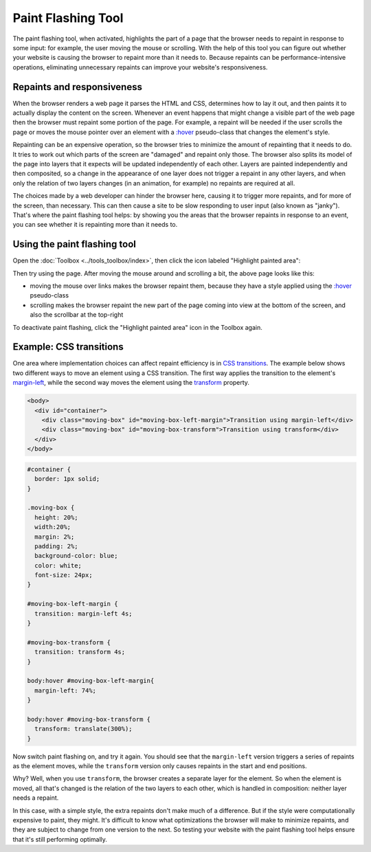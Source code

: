 ===================
Paint Flashing Tool
===================

The paint flashing tool, when activated, highlights the part of a page that the browser needs to repaint in response to some input: for example, the user moving the mouse or scrolling. With the help of this tool you can figure out whether your website is causing the browser to repaint more than it needs to. Because repaints can be performance-intensive operations, eliminating unnecessary repaints can improve your website's responsiveness.

Repaints and responsiveness
***************************

When the browser renders a web page it parses the HTML and CSS, determines how to lay it out, and then paints it to actually display the content on the screen. Whenever an event happens that might change a visible part of the web page then the browser must repaint some portion of the page. For example, a repaint will be needed if the user scrolls the page or moves the mouse pointer over an element with a `:hover <https://developer.mozilla.org/en-US/docs/Web/CSS/:hover>`_  pseudo-class that changes the element's style.

Repainting can be an expensive operation, so the browser tries to minimize the amount of repainting that it needs to do. It tries to work out which parts of the screen are "damaged" and repaint only those. The browser also splits its model of the page into layers that it expects will be updated independently of each other. Layers are painted independently and then composited, so a change in the appearance of one layer does not trigger a repaint in any other layers, and when only the relation of two layers changes (in an animation, for example) no repaints are required at all.

The choices made by a web developer can hinder the browser here, causing it to trigger more repaints, and for more of the screen, than necessary. This can then cause a site to be slow responding to user input (also known as "janky"). That's where the paint flashing tool helps: by showing you the areas that the browser repaints in response to an event, you can see whether it is repainting more than it needs to.

Using the paint flashing tool
*****************************

Open the :doc:`Toolbox <../tools_toolbox/index>`, then click the icon labeled "Highlight painted area":

.. image:: paint-flashing-open-from-toolbox.png
  :class: border

Then try using the page. After moving the mouse around and scrolling a bit, the above page looks like this:

.. image:: paint-flashing-activated.png
  :class: border

- moving the mouse over links makes the browser repaint them, because they have a style applied using the `:hover <https://developer.mozilla.org/en-US/docs/Web/CSS/:hover>`_ pseudo-class

- scrolling makes the browser repaint the new part of the page coming into view at the bottom of the screen, and also the scrollbar at the top-right

To deactivate paint flashing, click the "Highlight painted area" icon in the Toolbox again.

Example: CSS transitions
************************

One area where implementation choices can affect repaint efficiency is in `CSS transitions <https://developer.mozilla.org/en-US/docs/Web/CSS/CSS_Transitions/Using_CSS_transitions>`_. The example below shows two different ways to move an element using a CSS transition. The first way applies the transition to the element's `margin-left <https://developer.mozilla.org/en-US/docs/Web/CSS/margin-left>`_, while the second way moves the element using the `transform <https://developer.mozilla.org/en-US/docs/Web/CSS/transform>`_ property.

.. code-block:: html

  <body>
    <div id="container">
      <div class="moving-box" id="moving-box-left-margin">Transition using margin-left</div>
      <div class="moving-box" id="moving-box-transform">Transition using transform</div>
    </div>
  </body>

.. code-block:: css

  #container {
    border: 1px solid;
  }

  .moving-box {
    height: 20%;
    width:20%;
    margin: 2%;
    padding: 2%;
    background-color: blue;
    color: white;
    font-size: 24px;
  }

  #moving-box-left-margin {
    transition: margin-left 4s;
  }

  #moving-box-transform {
    transition: transform 4s;
  }

  body:hover #moving-box-left-margin{
    margin-left: 74%;
  }

  body:hover #moving-box-transform {
    transform: translate(300%);
  }


Now switch paint flashing on, and try it again. You should see that the ``margin-left`` version triggers a series of repaints as the element moves, while the ``transform`` version only causes repaints in the start and end positions.

Why? Well, when you use ``transform``, the browser creates a separate layer for the element. So when the element is moved, all that's changed is the relation of the two layers to each other, which is handled in composition: neither layer needs a repaint.

In this case, with a simple style, the extra repaints don't make much of a difference. But if the style were computationally expensive to paint, they might. It's difficult to know what optimizations the browser will make to minimize repaints, and they are subject to change from one version to the next. So testing your website with the paint flashing tool helps ensure that it's still performing optimally.
